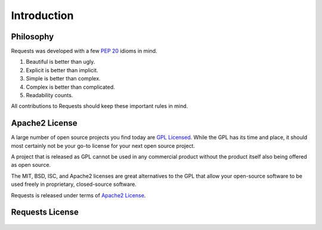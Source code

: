 .. _introduction:

Introduction
============

.. image:: https://farm5.staticflickr.com/4317/35198386374_1939af3de6_k_d.jpg

Philosophy
----------

Requests was developed with a few :pep:`20` idioms in mind.


#. Beautiful is better than ugly.
#. Explicit is better than implicit.
#. Simple is better than complex.
#. Complex is better than complicated.
#. Readability counts.

All contributions to Requests should keep these important rules in mind.

.. _`apache2`:

Apache2 License
---------------

A large number of open source projects you find today are `GPL Licensed`_.
While the GPL has its time and place, it should most certainly not be your
go-to license for your next open source project.

A project that is released as GPL cannot be used in any commercial product
without the product itself also being offered as open source.

The MIT, BSD, ISC, and Apache2 licenses are great alternatives to the GPL
that allow your open-source software to be used freely in proprietary,
closed-source software.

Requests is released under terms of `Apache2 License`_.

.. _`GPL Licensed`: https://opensource.org/licenses/gpl-license.php
.. _`Apache2 License`: https://opensource.org/licenses/Apache-2.0


Requests License
----------------

    .. include:: ../../LICENSE
